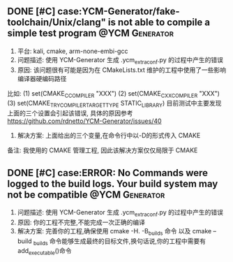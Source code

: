** DONE [#C] case:YCM-Generator/fake-toolchain/Unix/clang" is not able to compile a simple test program :@YCM:Generator:
   CLOSED: [2017-12-26 二 15:18]
1. 平台: kali, cmake, arm-none-embi-gcc 
2. 问题描述: 使用 YCM-Generator 生成 .ycm_extra_conf.py 的过程中产生的错误
3. 原因: 该问题很有可能是因为在 CMakeLists.txt 维护的工程中使用了一些影响编译器硬编码路径
比如:
(1) set(CMAKE_C_COMPILER "XXX")
(2) set(CMAKE_CXX_COMPILER "XXX")
(3) set(CMAKE_TRY_COMPILER_TARGET_TYPE STATIC_LIBRARY)
目前测试中主要发现上面的三个设置会引起该错误, 具体的原因参考 https://github.com/rdnetto/YCM-Generator/issues/40
4. 解决方案: 上面给出的三个变量,在命令行中以-D的形式传入 CMAKE

备注: 我使用的 CMAKE 管理工程, 因此该解决方案仅仅局限于 CMAKE
** DONE [#C] case:ERROR: No Commands were logged to the build logs. Your build system may not be compatible :@YCM:Generator:
   CLOSED: [2017-12-26 二 15:19]
1. 问题描述: 使用 YCM-Generator 生成 .ycm_extra_conf.py 的过程中产生的错误
2. 原因: 你的工程不完整,不能完成一次正确的编译
3. 解决方案: 完善你的工程,确保使用 cmake -H. -B_builds 命令 以及 cmake --build _builds 命令能够生成最终的目标文件,换句话说,你的工程中需要有 add_executable()命令
